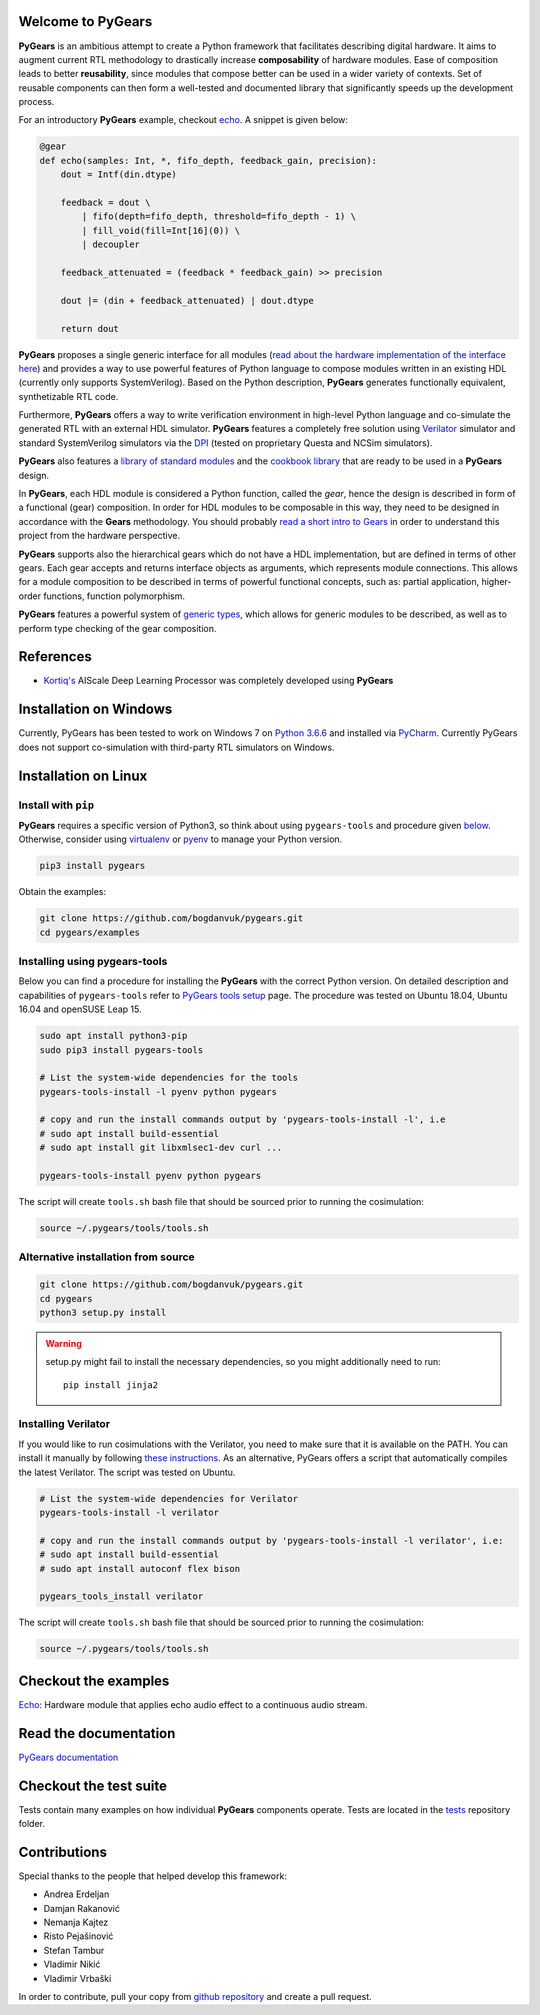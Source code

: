 Welcome to PyGears
==================

**PyGears** is an ambitious attempt to create a Python framework that facilitates describing digital hardware. It aims to augment current RTL methodology to drastically increase **composability** of hardware modules. Ease of composition leads to better **reusability**, since modules that compose better can be used in a wider variety of contexts. Set of reusable components can then form a well-tested and documented library that significantly speeds up the development process.  

For an introductory **PyGears** example, checkout `echo <https://bogdanvuk.github.io/pygears/echo.html#echo-examples>`_. A snippet is given below: 

.. code-block:: python

  @gear
  def echo(samples: Int, *, fifo_depth, feedback_gain, precision):
      dout = Intf(din.dtype)

      feedback = dout \
          | fifo(depth=fifo_depth, threshold=fifo_depth - 1) \
          | fill_void(fill=Int[16](0)) \
          | decoupler

      feedback_attenuated = (feedback * feedback_gain) >> precision

      dout |= (din + feedback_attenuated) | dout.dtype

      return dout

**PyGears** proposes a single generic interface for all modules (`read about the hardware implementation of the interface here <https://bogdanvuk.github.io/pygears/gears.html#gears-interface>`_) and provides a way to use powerful features of Python language to compose modules written in an existing HDL (currently only supports SystemVerilog). Based on the Python description, **PyGears** generates functionally equivalent, synthetizable RTL code.

Furthermore, **PyGears** offers a way to write verification environment in high-level Python language and co-simulate the generated RTL with an external HDL simulator. **PyGears** features a completely free solution using `Verilator <http://www.veripool.org/wiki/verilator>`_ simulator and standard SystemVerilog simulators via the `DPI <https://en.wikipedia.org/wiki/SystemVerilog_DPI>`_ (tested on proprietary Questa and NCSim simulators).

**PyGears** also features a `library of standard modules <https://github.com/bogdanvuk/pygears/tree/develop/pygears/common>`_ and the `cookbook library <https://github.com/bogdanvuk/pygears/tree/develop/pygears/cookbook>`_ that are ready to be used in a **PyGears** design.

In **PyGears**, each HDL module is considered a Python function, called the *gear*, hence the design is described in form of a functional (gear) composition. In order for HDL modules to be composable in this way, they need to be designed in accordance with the **Gears** methodology. You should probably `read a short intro to Gears <https://bogdanvuk.github.io/pygears/gears.html#gears-introduction-to-gears>`_ in order to understand this project from the hardware perspective.

**PyGears** supports also the hierarchical gears which do not have a HDL implementation, but are defined in terms of other gears. Each gear accepts and returns interface objects as arguments, which represents module connections. This allows for a module composition to be described in terms of powerful functional concepts, such as: partial application, higher-order functions, function polymorphism.

**PyGears** features a powerful system of `generic types <https://bogdanvuk.github.io/pygears/typing.html#typing>`_, which allows for generic modules to be described, as well as to perform type checking of the gear composition.

References
==========

- `Kortiq's <http://www.kortiq.com/>`_ AIScale Deep Learning Processor was completely developed using **PyGears**

.. _index-installation:

Installation on Windows
=======================

Currently, PyGears has been tested to work on Windows 7 on `Python 3.6.6 <https://www.python.org/ftp/python/3.6.6/python-3.6.6.exe>`_ and installed via `PyCharm <https://www.jetbrains.com/pycharm/>`_. Currently PyGears does not support co-simulation with third-party RTL simulators on Windows.

Installation on Linux
=====================

Install with ``pip``
--------------------

**PyGears** requires a specific version of Python3, so think about using ``pygears-tools`` and procedure given `below <https://bogdanvuk.github.io/pygears/index.html#index-installation-pygears-tools>`_. Otherwise, consider using `virtualenv <https://virtualenv.pypa.io/en/stable/>`_ or `pyenv <https://github.com/pyenv/pyenv>`_ to manage your Python version.

.. code-block:: bash

   pip3 install pygears

Obtain the examples:

.. code-block:: bash

   git clone https://github.com/bogdanvuk/pygears.git
   cd pygears/examples

.. _index-installation-pygears-tools:

Installing using pygears-tools
------------------------------

Below you can find a procedure for installing the **PyGears** with the correct Python version. On detailed description and capabilities of ``pygears-tools`` refer to `PyGears tools setup <https://bogdanvuk.github.io/pygears/setup.html#setup-pygears-tools>`_ page. The procedure was tested on Ubuntu 18.04, Ubuntu 16.04 and openSUSE Leap 15.

.. code-block:: bash

   sudo apt install python3-pip
   sudo pip3 install pygears-tools

   # List the system-wide dependencies for the tools
   pygears-tools-install -l pyenv python pygears

   # copy and run the install commands output by 'pygears-tools-install -l', i.e
   # sudo apt install build-essential
   # sudo apt install git libxmlsec1-dev curl ...

   pygears-tools-install pyenv python pygears

The script will create ``tools.sh`` bash file that should be sourced prior to running the cosimulation: 

.. code-block:: bash

   source ~/.pygears/tools/tools.sh

Alternative installation from source
------------------------------------

.. code-block:: bash

  git clone https://github.com/bogdanvuk/pygears.git
  cd pygears
  python3 setup.py install

.. warning::

  setup.py might fail to install the necessary dependencies, so you might additionally need to run::

    pip install jinja2

Installing Verilator
--------------------

If you would like to run cosimulations with the Verilator, you need to make sure that it is available on the PATH. You can install it manually by following `these instructions <https://www.veripool.org/projects/verilator/wiki/Installing>`_. As an alternative, PyGears offers a script that automatically compiles the latest Verilator. The script was tested on Ubuntu.

.. code-block:: bash

   # List the system-wide dependencies for Verilator
   pygears-tools-install -l verilator

   # copy and run the install commands output by 'pygears-tools-install -l verilator', i.e:
   # sudo apt install build-essential
   # sudo apt install autoconf flex bison

   pygears_tools_install verilator

The script will create ``tools.sh`` bash file that should be sourced prior to running the cosimulation: 

.. code-block:: bash

  source ~/.pygears/tools/tools.sh


Checkout the examples
=====================

`Echo <https://bogdanvuk.github.io/pygears/echo.html#echo-examples>`_: Hardware module that applies echo audio effect to a continuous audio stream.


Read the documentation
======================

`PyGears documentation <https://bogdanvuk.github.io/pygears/>`_

Checkout the test suite
=======================

Tests contain many examples on how individual **PyGears** components operate. Tests are located in the `tests <https://github.com/bogdanvuk/pygears/tree/develop/tests>`_ repository folder.

Contributions
=============

Special thanks to the people that helped develop this framework:

- Andrea Erdeljan
- Damjan Rakanović
- Nemanja Kajtez
- Risto Pejašinović
- Stefan Tambur
- Vladimir Nikić
- Vladimir Vrbaški

In order to contribute, pull your copy from `github repository <https://github.com/bogdanvuk/pygears>`_ and create a pull request.

